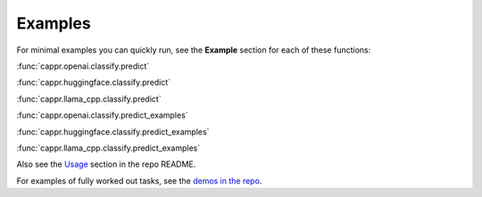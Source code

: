 Examples
========

For minimal examples you can quickly run, see the **Example** section for each of these
functions:

:func:`cappr.openai.classify.predict`

:func:`cappr.huggingface.classify.predict`

:func:`cappr.llama_cpp.classify.predict`

:func:`cappr.openai.classify.predict_examples`

:func:`cappr.huggingface.classify.predict_examples`

:func:`cappr.llama_cpp.classify.predict_examples`

Also see the `Usage <https://github.com/kddubey/cappr/tree/main#usage>`_ section in the
repo README.

For examples of fully worked out tasks, see the `demos in the repo
<https://github.com/kddubey/cappr/tree/main/demos>`_.
